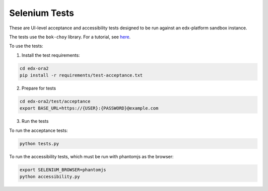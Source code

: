 Selenium Tests
==============

These are UI-level acceptance and accessibility tests designed to be run against an edx-platform sandbox instance.

The tests use the ``bok-choy`` library.  For a tutorial, see `here`__.

__ http://bok-choy.readthedocs.org/en/latest/tutorial.html


To use the tests:

1. Install the test requirements:

.. code:: bash

    cd edx-ora2
    pip install -r requirements/test-acceptance.txt


2. Prepare for tests

.. code:: bash

    cd edx-ora2/test/acceptance
    export BASE_URL=https://{USER}:{PASSWORD}@example.com

3. Run the tests

To run the acceptance tests:
    
.. code:: bash

    python tests.py

To run the accessibility tests, which must be run with phantomjs as the browser:
    
.. code:: bash

    export SELENIUM_BROWSER=phantomjs
    python accessibility.py
